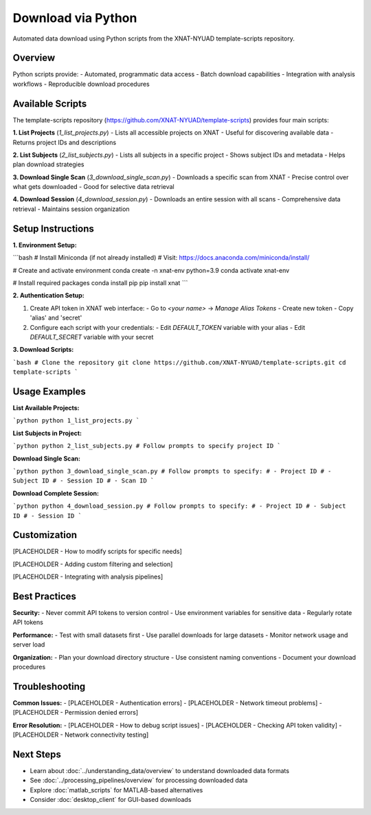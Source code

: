 Download via Python
===================

Automated data download using Python scripts from the XNAT-NYUAD template-scripts repository.

Overview
--------

Python scripts provide:
- Automated, programmatic data access
- Batch download capabilities
- Integration with analysis workflows
- Reproducible download procedures

Available Scripts
-----------------

The template-scripts repository (https://github.com/XNAT-NYUAD/template-scripts) provides four main scripts:

**1. List Projects** (`1_list_projects.py`)
- Lists all accessible projects on XNAT
- Useful for discovering available data
- Returns project IDs and descriptions

**2. List Subjects** (`2_list_subjects.py`)
- Lists all subjects in a specific project
- Shows subject IDs and metadata
- Helps plan download strategies

**3. Download Single Scan** (`3_download_single_scan.py`)
- Downloads a specific scan from XNAT
- Precise control over what gets downloaded
- Good for selective data retrieval

**4. Download Session** (`4_download_session.py`)
- Downloads an entire session with all scans
- Comprehensive data retrieval
- Maintains session organization

Setup Instructions
------------------

**1. Environment Setup:**

```bash
# Install Miniconda (if not already installed)
# Visit: https://docs.anaconda.com/miniconda/install/

# Create and activate environment
conda create -n xnat-env python=3.9
conda activate xnat-env

# Install required packages
conda install pip
pip install xnat
```

**2. Authentication Setup:**

1. Create API token in XNAT web interface:
   - Go to `<your name>` → `Manage Alias Tokens`
   - Create new token
   - Copy 'alias' and 'secret'

2. Configure each script with your credentials:
   - Edit `DEFAULT_TOKEN` variable with your alias
   - Edit `DEFAULT_SECRET` variable with your secret

**3. Download Scripts:**

```bash
# Clone the repository
git clone https://github.com/XNAT-NYUAD/template-scripts.git
cd template-scripts
```

Usage Examples
--------------

**List Available Projects:**

```python
python 1_list_projects.py
```

**List Subjects in Project:**

```python
python 2_list_subjects.py
# Follow prompts to specify project ID
```

**Download Single Scan:**

```python
python 3_download_single_scan.py
# Follow prompts to specify:
# - Project ID
# - Subject ID
# - Session ID
# - Scan ID
```

**Download Complete Session:**

```python
python 4_download_session.py
# Follow prompts to specify:
# - Project ID
# - Subject ID
# - Session ID
```

Customization
-------------

[PLACEHOLDER - How to modify scripts for specific needs]

[PLACEHOLDER - Adding custom filtering and selection]

[PLACEHOLDER - Integrating with analysis pipelines]

Best Practices
--------------

**Security:**
- Never commit API tokens to version control
- Use environment variables for sensitive data
- Regularly rotate API tokens

**Performance:**
- Test with small datasets first
- Use parallel downloads for large datasets
- Monitor network usage and server load

**Organization:**
- Plan your download directory structure
- Use consistent naming conventions
- Document your download procedures

Troubleshooting
---------------

**Common Issues:**
- [PLACEHOLDER - Authentication errors]
- [PLACEHOLDER - Network timeout problems]
- [PLACEHOLDER - Permission denied errors]

**Error Resolution:**
- [PLACEHOLDER - How to debug script issues]
- [PLACEHOLDER - Checking API token validity]
- [PLACEHOLDER - Network connectivity testing]

Next Steps
----------

- Learn about :doc:`../understanding_data/overview` to understand downloaded data formats
- See :doc:`../processing_pipelines/overview` for processing downloaded data
- Explore :doc:`matlab_scripts` for MATLAB-based alternatives
- Consider :doc:`desktop_client` for GUI-based downloads